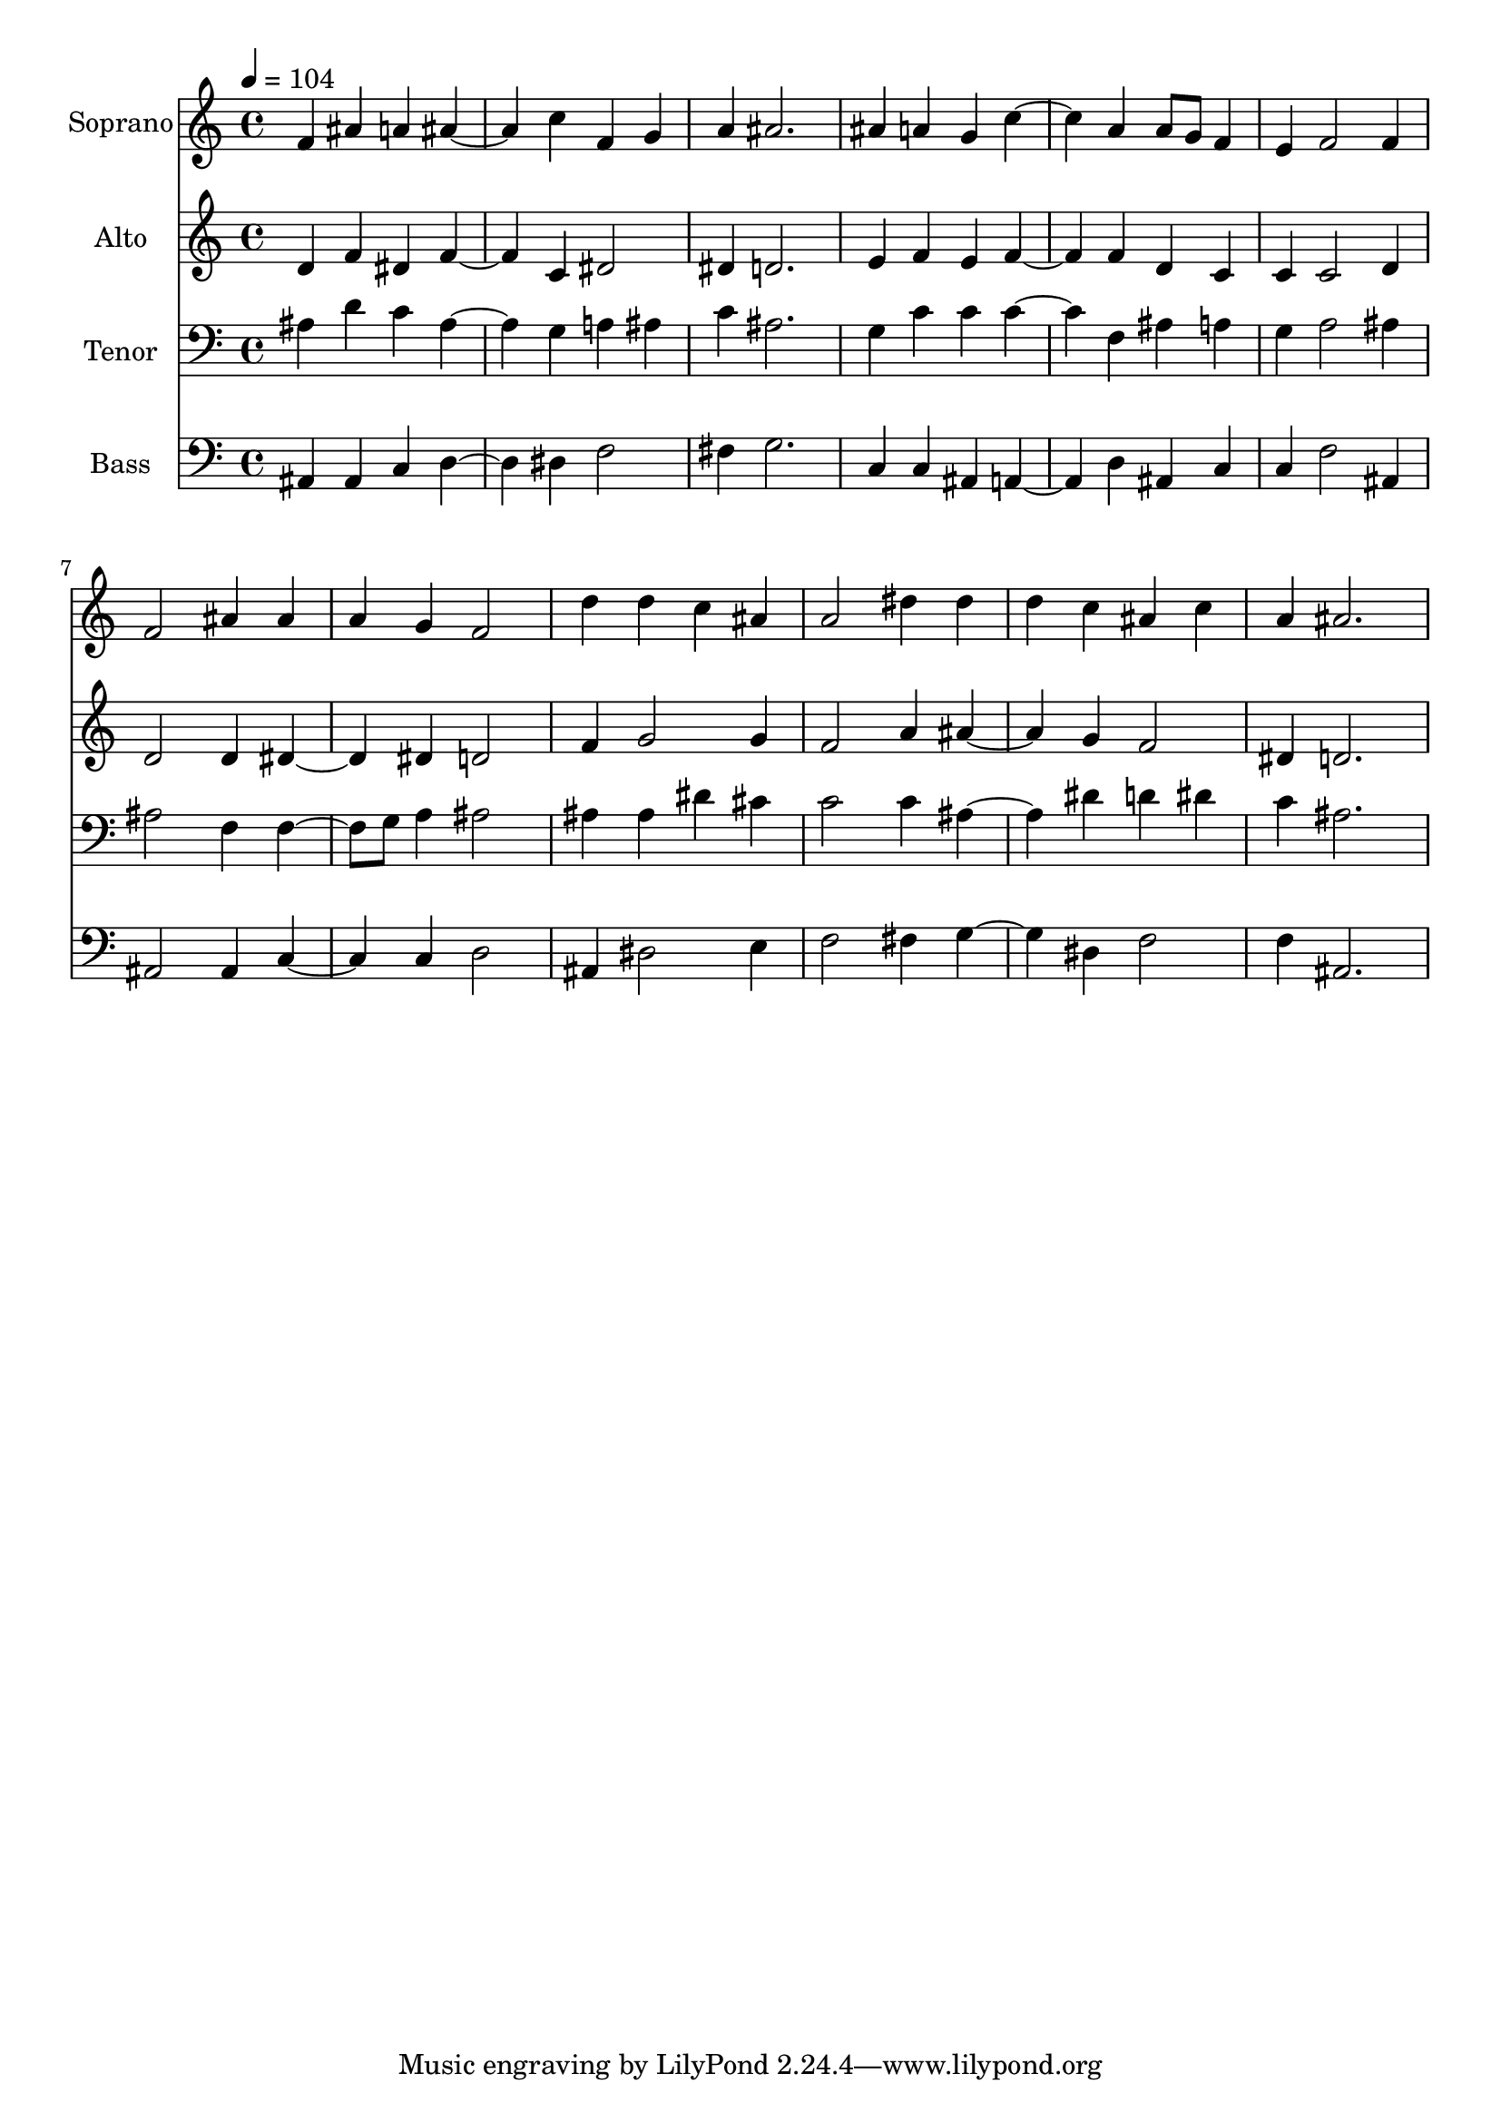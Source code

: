 % Lily was here -- automatically converted by c:/Program Files (x86)/LilyPond/usr/bin/midi2ly.py from output/midi/177-jesus-your-blood-and-righteousness.mid
\version "2.14.0"

\layout {
  \context {
    \Voice
    \remove "Note_heads_engraver"
    \consists "Completion_heads_engraver"
    \remove "Rest_engraver"
    \consists "Completion_rest_engraver"
  }
}

trackAchannelA = {
  
  \set Staff.instrumentName = "Conduct"
  
}

trackA = <<
  \context Voice = voiceA \trackAchannelA
>>


trackBchannelA = {
  
  \set Staff.instrumentName = "Soprano"
  
  \tempo 4 = 104 
  
}

trackBchannelB = \relative c {
  f'4 ais a ais2 c4 f, g 
  | % 3
  a ais2. 
  | % 4
  ais4 a g c2 a4 a8 g f4 
  | % 6
  e f2 f4 
  | % 7
  f2 ais4 ais 
  | % 8
  a g f2 
  | % 9
  d'4 d c ais 
  | % 10
  a2 dis4 dis 
  | % 11
  d c ais c 
  | % 12
  a ais2. 
  | % 13
  
}

trackB = <<
  \context Voice = voiceA \trackBchannelA
  \context Voice = voiceB \trackBchannelB
>>


trackCchannelA = {
  
  \set Staff.instrumentName = "Alto"
  
}

trackCchannelB = \relative c {
  d'4 f dis f2 c4 dis2 
  | % 3
  dis4 d2. 
  | % 4
  e4 f e f2 f4 d c 
  | % 6
  c c2 d4 
  | % 7
  d2 d4 dis2 dis4 d2 
  | % 9
  f4 g2 g4 
  | % 10
  f2 a4 ais2 g4 f2 
  | % 12
  dis4 d2. 
  | % 13
  
}

trackC = <<
  \context Voice = voiceA \trackCchannelA
  \context Voice = voiceB \trackCchannelB
>>


trackDchannelA = {
  
  \set Staff.instrumentName = "Tenor"
  
}

trackDchannelB = \relative c {
  ais'4 d c ais2 g4 a ais 
  | % 3
  c ais2. 
  | % 4
  g4 c c c2 f,4 ais a 
  | % 6
  g a2 ais4 
  | % 7
  ais2 f4 f4. g8 a4 ais2 
  | % 9
  ais4 ais dis cis 
  | % 10
  c2 c4 ais2 dis4 d dis 
  | % 12
  c ais2. 
  | % 13
  
}

trackD = <<

  \clef bass
  
  \context Voice = voiceA \trackDchannelA
  \context Voice = voiceB \trackDchannelB
>>


trackEchannelA = {
  
  \set Staff.instrumentName = "Bass"
  
}

trackEchannelB = \relative c {
  ais4 ais c d2 dis4 f2 
  | % 3
  fis4 g2. 
  | % 4
  c,4 c ais a2 d4 ais c 
  | % 6
  c f2 ais,4 
  | % 7
  ais2 ais4 c2 c4 d2 
  | % 9
  ais4 dis2 e4 
  | % 10
  f2 fis4 g2 dis4 f2 
  | % 12
  f4 ais,2. 
  | % 13
  
}

trackE = <<

  \clef bass
  
  \context Voice = voiceA \trackEchannelA
  \context Voice = voiceB \trackEchannelB
>>


\score {
  <<
    \context Staff=trackB \trackA
    \context Staff=trackB \trackB
    \context Staff=trackC \trackA
    \context Staff=trackC \trackC
    \context Staff=trackD \trackA
    \context Staff=trackD \trackD
    \context Staff=trackE \trackA
    \context Staff=trackE \trackE
  >>
  \layout {}
  \midi {}
}
